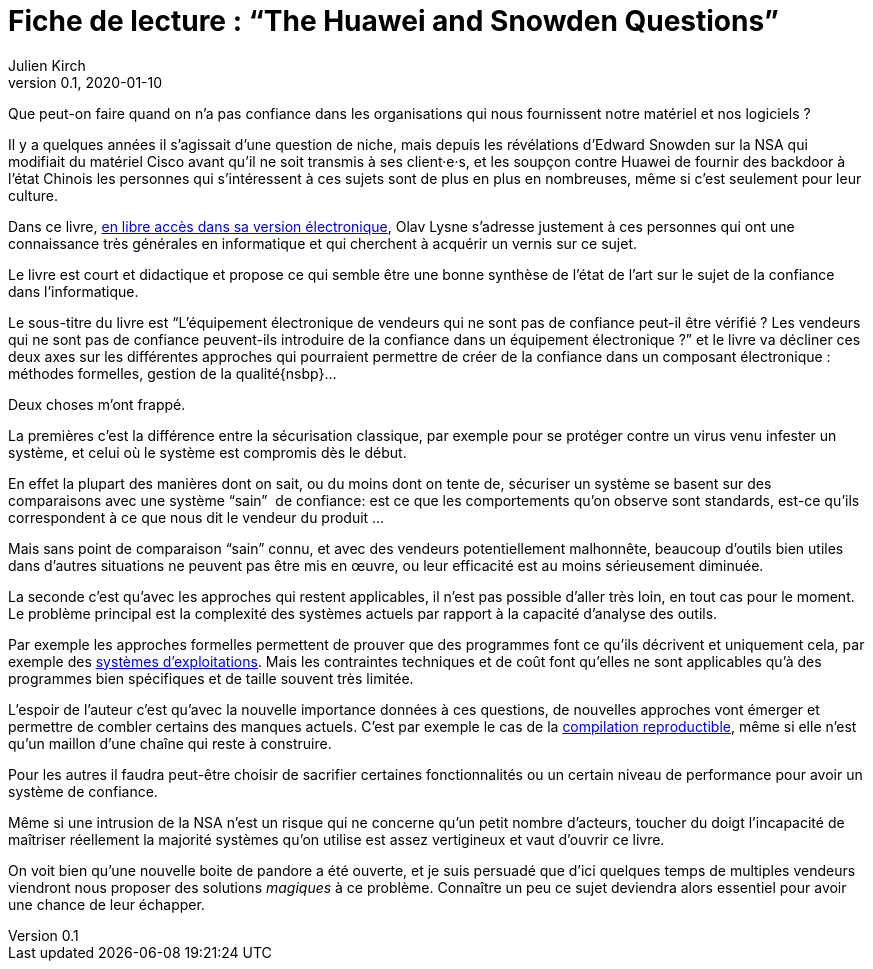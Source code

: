 = Fiche de lecture{nbsp}: "`The Huawei and Snowden Questions`"
Julien Kirch
v0.1, 2020-01-10
:article_lang: fr
:article_image: cover.jpg
:article_description: L'informatique sans la confiance

Que peut-on faire quand on n'a pas confiance dans les organisations qui nous fournissent notre matériel et nos logiciels ?

Il y a quelques années il s'agissait d'une question de niche, mais depuis les révélations d'Edward Snowden sur la NSA qui modifiait du matériel Cisco avant qu'il ne soit transmis à ses client·e·s, et les soupçon contre Huawei de fournir des backdoor à l'état Chinois les personnes qui s'intéressent à ces sujets sont de plus en plus en nombreuses, même si c'est seulement pour leur culture.

Dans ce livre, link:https://www.springer.com/gp/book/9783319749495[en libre accès dans sa version électronique], Olav Lysne s'adresse justement à ces personnes qui ont une connaissance très générales en informatique et qui cherchent à acquérir un vernis sur ce sujet.

Le livre est court et didactique et propose ce qui semble être une bonne synthèse de l'état de l'art sur le sujet de la confiance dans l'informatique.

Le sous-titre du livre est "`L'équipement électronique de vendeurs qui ne sont pas de confiance peut-il être vérifié{nbsp}? Les vendeurs qui ne sont pas de confiance peuvent-ils introduire de la confiance dans un équipement électronique{nbsp}?`" et le livre va décliner ces deux axes sur les différentes approches qui pourraient permettre de créer de la confiance dans un composant électronique{nbsp}: méthodes formelles, gestion de la qualité{nsbp}…

Deux choses m'ont frappé.

La premières c'est la différence entre la sécurisation classique, par exemple pour se protéger contre un virus venu infester un système, et celui où le système est compromis dès le début.

En effet la plupart des manières dont on sait, ou du moins dont on tente de, sécuriser un système se basent sur des comparaisons avec une système "`sain`"{nbsp} de confiance: est ce que les comportements qu'on observe sont standards, est-ce qu'ils correspondent à ce que nous dit le vendeur du produit{nbsp}…

Mais sans point de comparaison "`sain`" connu, et avec des vendeurs potentiellement malhonnête, beaucoup d'outils bien utiles dans d'autres situations ne peuvent pas être mis en œuvre, ou leur efficacité est au moins sérieusement diminuée.

La seconde c'est qu'avec les approches qui restent applicables, il n'est pas possible d'aller très loin, en tout cas pour le moment.
Le problème principal est la complexité des systèmes actuels par rapport à la capacité d'analyse des outils.

Par exemple les approches formelles permettent de prouver que des programmes font ce qu'ils décrivent et uniquement cela, par exemple des link:https://sel4.systems[systèmes d'exploitations]. Mais les contraintes techniques et de coût font qu'elles ne sont applicables qu'à des programmes bien spécifiques et de taille souvent très limitée.

L'espoir de l'auteur c'est qu'avec la nouvelle importance données à ces questions, de nouvelles approches vont émerger et permettre de combler certains des manques actuels.
C'est par exemple le cas de la link:https://reproducible-builds.org[compilation reproductible], même si elle n'est qu'un maillon d'une chaîne qui reste à construire.

Pour les autres il faudra peut-être choisir de sacrifier certaines fonctionnalités ou un certain niveau de performance pour avoir un système de confiance.

Même si une intrusion de la NSA n'est un risque qui ne concerne qu'un petit nombre d'acteurs, toucher du doigt l'incapacité de maîtriser réellement la majorité systèmes qu'on utilise est assez vertigineux et vaut d'ouvrir ce livre.

On voit bien qu'une nouvelle boite de pandore a été ouverte, et je suis persuadé que d'ici quelques temps de multiples vendeurs viendront nous proposer des solutions _magiques_ à ce problème.
Connaître un peu ce sujet deviendra alors essentiel pour avoir une chance de leur échapper.
